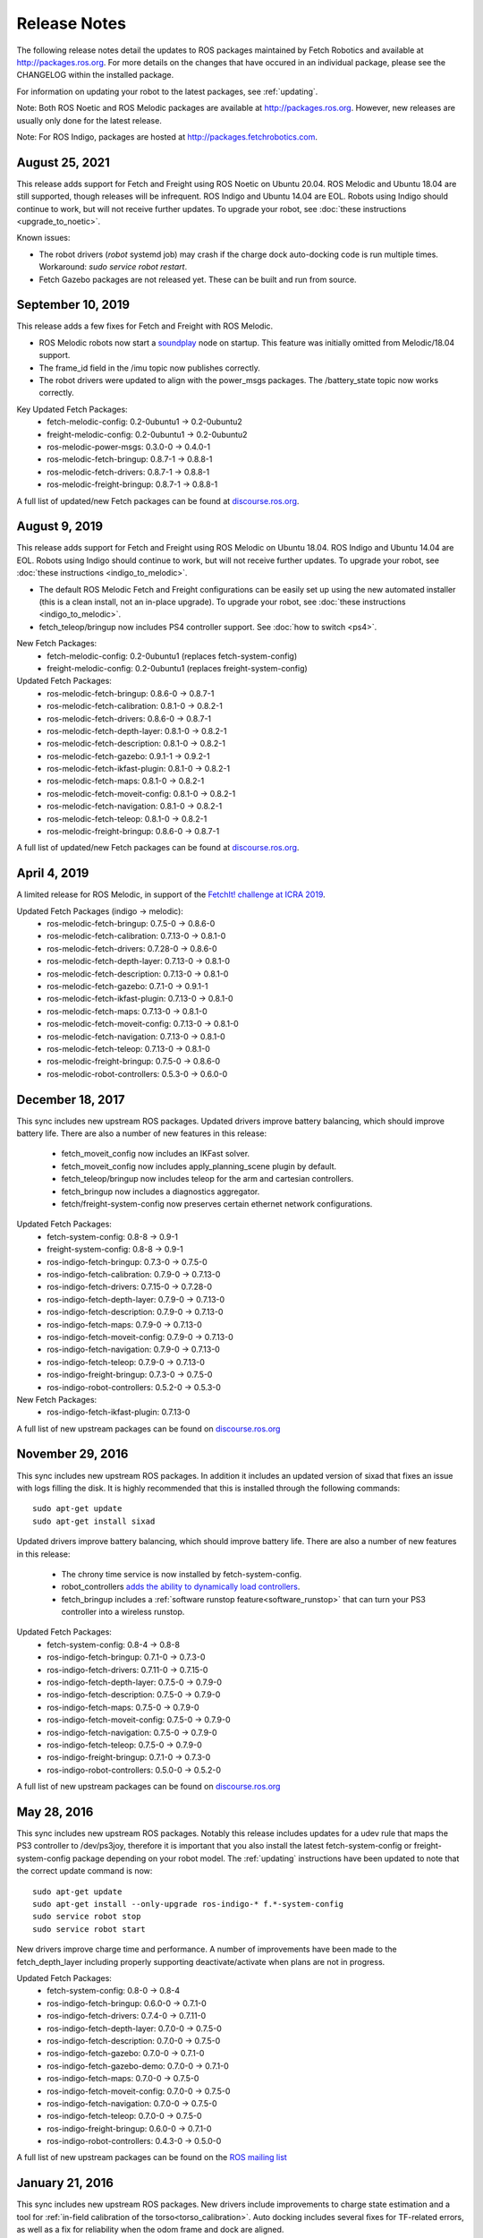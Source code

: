 Release Notes
=============

The following release notes detail the updates to ROS packages
maintained by Fetch Robotics and available at http://packages.ros.org.
For more details on the changes that
have occured in an individual package, please see the CHANGELOG within
the installed package.

For information on updating your robot to the latest packages, see
:ref:`updating`.

Note: Both ROS Noetic and ROS Melodic packages are available at http://packages.ros.org.
However, new releases are usually only done for the latest release.

Note: For ROS Indigo, packages are hosted at http://packages.fetchrobotics.com.

August 25, 2021
---------------
This release adds support for Fetch and Freight using ROS Noetic on Ubuntu 20.04.
ROS Melodic and Ubuntu 18.04 are still supported, though releases will be
infrequent.
ROS Indigo and Ubuntu 14.04 are EOL. Robots using Indigo should continue to work,
but will not receive further updates. To upgrade your robot, see
:doc:`these instructions <upgrade_to_noetic>`.

Known issues:

* The robot drivers (`robot` systemd job) may crash if the charge dock auto-docking
  code is run multiple times.  Workaround: `sudo service robot restart`.
* Fetch Gazebo packages are not released yet. These can be built and run from source.

September 10, 2019
------------------
This release adds a few fixes for Fetch and Freight with ROS Melodic.

* ROS Melodic robots now start a `soundplay <http://wiki.ros.org/sound_play>`__
  node on startup. This feature was initially omitted from Melodic/18.04 support.
* The frame_id field in the /imu topic now publishes correctly.
* The robot drivers were updated to align with the power_msgs packages. The
  /battery_state topic now works correctly.

Key Updated Fetch Packages:
 * fetch-melodic-config: 0.2-0ubuntu1 -> 0.2-0ubuntu2
 * freight-melodic-config: 0.2-0ubuntu1 -> 0.2-0ubuntu2
 * ros-melodic-power-msgs: 0.3.0-0 -> 0.4.0-1
 * ros-melodic-fetch-bringup: 0.8.7-1 -> 0.8.8-1
 * ros-melodic-fetch-drivers: 0.8.7-1 -> 0.8.8-1
 * ros-melodic-freight-bringup: 0.8.7-1 -> 0.8.8-1

A full list of updated/new Fetch packages can be found at
`discourse.ros.org <https://discourse.ros.org/t/new-packagesg-for-melodic-2019-09-10/10615>`__.


August 9, 2019
--------------
This release adds support for Fetch and Freight using ROS Melodic on Ubuntu 18.04.
ROS Indigo and Ubuntu 14.04 are EOL. Robots using Indigo should continue to work,
but will not receive further updates. To upgrade your robot, see
:doc:`these instructions <indigo_to_melodic>`.

* The default ROS Melodic Fetch and Freight configurations can be easily set up
  using the new automated installer (this is a clean install, not an in-place upgrade).
  To upgrade your robot, see :doc:`these instructions <indigo_to_melodic>`.
* fetch_teleop/bringup now includes PS4 controller support. See :doc:`how to switch <ps4>`.

New Fetch Packages:
 * fetch-melodic-config: 0.2-0ubuntu1 (replaces fetch-system-config)
 * freight-melodic-config: 0.2-0ubuntu1 (replaces freight-system-config)

Updated Fetch Packages:
 * ros-melodic-fetch-bringup: 0.8.6-0 -> 0.8.7-1
 * ros-melodic-fetch-calibration: 0.8.1-0 -> 0.8.2-1
 * ros-melodic-fetch-drivers: 0.8.6-0 -> 0.8.7-1
 * ros-melodic-fetch-depth-layer: 0.8.1-0 -> 0.8.2-1
 * ros-melodic-fetch-description: 0.8.1-0 -> 0.8.2-1
 * ros-melodic-fetch-gazebo: 0.9.1-1 -> 0.9.2-1
 * ros-melodic-fetch-ikfast-plugin: 0.8.1-0 -> 0.8.2-1
 * ros-melodic-fetch-maps: 0.8.1-0 -> 0.8.2-1
 * ros-melodic-fetch-moveit-config: 0.8.1-0 -> 0.8.2-1
 * ros-melodic-fetch-navigation: 0.8.1-0 -> 0.8.2-1
 * ros-melodic-fetch-teleop: 0.8.1-0 -> 0.8.2-1
 * ros-melodic-freight-bringup: 0.8.6-0 -> 0.8.7-1

A full list of updated/new Fetch packages can be found at
`discourse.ros.org <https://discourse.ros.org/t/preparing-for-melodic-sync-2019-08-12/10256>`__.

April 4, 2019
-------------
A limited release for ROS Melodic, in support of the
`FetchIt! challenge at ICRA 2019 <https://opensource.fetchrobotics.com>`__.

Updated Fetch Packages (indigo -> melodic):
 * ros-melodic-fetch-bringup: 0.7.5-0 -> 0.8.6-0
 * ros-melodic-fetch-calibration: 0.7.13-0 -> 0.8.1-0
 * ros-melodic-fetch-drivers: 0.7.28-0 -> 0.8.6-0
 * ros-melodic-fetch-depth-layer: 0.7.13-0 -> 0.8.1-0
 * ros-melodic-fetch-description: 0.7.13-0 -> 0.8.1-0
 * ros-melodic-fetch-gazebo: 0.7.1-0 -> 0.9.1-1
 * ros-melodic-fetch-ikfast-plugin: 0.7.13-0 -> 0.8.1-0
 * ros-melodic-fetch-maps: 0.7.13-0 -> 0.8.1-0
 * ros-melodic-fetch-moveit-config: 0.7.13-0 -> 0.8.1-0
 * ros-melodic-fetch-navigation: 0.7.13-0 -> 0.8.1-0
 * ros-melodic-fetch-teleop: 0.7.13-0 -> 0.8.1-0
 * ros-melodic-freight-bringup: 0.7.5-0 -> 0.8.6-0
 * ros-melodic-robot-controllers: 0.5.3-0 -> 0.6.0-0

December 18, 2017
-----------------
This sync includes new upstream ROS packages. Updated drivers improve
battery balancing, which should improve battery life. There are also a number of new features in this release:

 * fetch_moveit_config now includes an IKFast solver.
 * fetch_moveit_config now includes apply_planning_scene plugin by default.
 * fetch_teleop/bringup now includes teleop for the arm and cartesian controllers.
 * fetch_bringup now includes a diagnostics aggregator.
 * fetch/freight-system-config now preserves certain ethernet network configurations.

Updated Fetch Packages:
 * fetch-system-config: 0.8-8 -> 0.9-1
 * freight-system-config: 0.8-8 -> 0.9-1
 * ros-indigo-fetch-bringup: 0.7.3-0 -> 0.7.5-0
 * ros-indigo-fetch-calibration: 0.7.9-0 -> 0.7.13-0
 * ros-indigo-fetch-drivers: 0.7.15-0 -> 0.7.28-0
 * ros-indigo-fetch-depth-layer: 0.7.9-0 -> 0.7.13-0
 * ros-indigo-fetch-description: 0.7.9-0 -> 0.7.13-0
 * ros-indigo-fetch-maps: 0.7.9-0 -> 0.7.13-0
 * ros-indigo-fetch-moveit-config: 0.7.9-0 -> 0.7.13-0
 * ros-indigo-fetch-navigation: 0.7.9-0 -> 0.7.13-0
 * ros-indigo-fetch-teleop: 0.7.9-0 -> 0.7.13-0
 * ros-indigo-freight-bringup: 0.7.3-0 -> 0.7.5-0
 * ros-indigo-robot-controllers: 0.5.2-0 -> 0.5.3-0

New Fetch Packages:
 * ros-indigo-fetch-ikfast-plugin: 0.7.13-0

A full list of new upstream packages can be found on
`discourse.ros.org <https://discourse.ros.org/t/new-packages-for-indigo-2017-10-27/3030>`__

November 29, 2016
-----------------
This sync includes new upstream ROS packages. In addition it includes
an updated version of sixad that fixes an issue with logs filling the
disk. It is highly recommended that this is installed through the
following commands:

::

   sudo apt-get update
   sudo apt-get install sixad

Updated drivers improve battery balancing, which should improve battery
life. There are also a number of new features in this release:

 * The chrony time service is now installed by fetch-system-config.
 * robot_controllers `adds the ability to dynamically load controllers <https://github.com/fetchrobotics/robot_controllers/pull/23>`__.
 * fetch_bringup includes a :ref:`software runstop feature<software_runstop>` that can turn your PS3 controller into a wireless runstop.

Updated Fetch Packages:
 * fetch-system-config: 0.8-4 -> 0.8-8
 * ros-indigo-fetch-bringup: 0.7.1-0 -> 0.7.3-0
 * ros-indigo-fetch-drivers: 0.7.11-0 -> 0.7.15-0
 * ros-indigo-fetch-depth-layer: 0.7.5-0 -> 0.7.9-0
 * ros-indigo-fetch-description: 0.7.5-0 -> 0.7.9-0
 * ros-indigo-fetch-maps: 0.7.5-0 -> 0.7.9-0
 * ros-indigo-fetch-moveit-config: 0.7.5-0 -> 0.7.9-0
 * ros-indigo-fetch-navigation: 0.7.5-0 -> 0.7.9-0
 * ros-indigo-fetch-teleop: 0.7.5-0 -> 0.7.9-0
 * ros-indigo-freight-bringup: 0.7.1-0 -> 0.7.3-0
 * ros-indigo-robot-controllers: 0.5.0-0 -> 0.5.2-0

A full list of new upstream packages can be found on
`discourse.ros.org <http://discourse.ros.org/t/new-packages-for-indigo-2016-11-27/898>`__

May 28, 2016
------------
This sync includes new upstream ROS packages. Notably this
release includes updates for a udev rule that maps the PS3
controller to /dev/ps3joy, therefore it is important that
you also install the latest fetch-system-config or
freight-system-config package depending on your robot model.
The :ref:`updating` instructions have been updated to note that
the correct update command is now:

::

   sudo apt-get update
   sudo apt-get install --only-upgrade ros-indigo-* f.*-system-config
   sudo service robot stop
   sudo service robot start

New drivers improve charge time and performance.
A number of improvements have been made to the fetch_depth_layer
including properly supporting deactivate/activate when plans
are not in progress.

Updated Fetch Packages:
 * fetch-system-config: 0.8-0 -> 0.8-4
 * ros-indigo-fetch-bringup: 0.6.0-0 -> 0.7.1-0
 * ros-indigo-fetch-drivers: 0.7.4-0 -> 0.7.11-0
 * ros-indigo-fetch-depth-layer: 0.7.0-0 -> 0.7.5-0
 * ros-indigo-fetch-description: 0.7.0-0 -> 0.7.5-0
 * ros-indigo-fetch-gazebo: 0.7.0-0 -> 0.7.1-0
 * ros-indigo-fetch-gazebo-demo: 0.7.0-0 -> 0.7.1-0
 * ros-indigo-fetch-maps: 0.7.0-0 -> 0.7.5-0
 * ros-indigo-fetch-moveit-config: 0.7.0-0 -> 0.7.5-0
 * ros-indigo-fetch-navigation: 0.7.0-0 -> 0.7.5-0
 * ros-indigo-fetch-teleop: 0.7.0-0 -> 0.7.5-0
 * ros-indigo-freight-bringup: 0.6.0-0 -> 0.7.1-0
 * ros-indigo-robot-controllers: 0.4.3-0 -> 0.5.0-0

A full list of new upstream packages can be found on the
`ROS mailing list <http://lists.ros.org/pipermail/ros-users/2016-May/070011.html>`__

January 21, 2016
----------------
This sync includes new upstream ROS packages. New drivers
include improvements to charge state estimation and a
tool for :ref:`in-field calibration of the torso<torso_calibration>`.
Auto docking includes several fixes for TF-related errors,
as well as a fix for reliability when the odom frame and dock
are aligned.

Updated Fetch Packages:
 * ros-indigo-fetch-drivers: 0.7.3-0 -> 0.7.4-0
 * ros-indigo-fetch-auto-dock: 0.1.0-0 -> 0.2.1-0

A full list of new upstream packages can be found on the
`ROS mailing list <http://lists.ros.org/pipermail/ros-users/2016-January/069795.html>`__

November 23, 2015
-----------------
This sync includes new upstream ROS packages as well
as minor bug fixes and improvements to drivers. Notably,
the deadman must now be held while tucking the arm, this
allows a user to stop the arm tucking should the robot
collide with an obstacle in the environment.

Of note, this release also fixes several inconsistencies
in the wrist_flex range of the robot. If your robot appears
to have an overly limited wrist_flex range, we recommend
recalibrating the robot from a clean URDF after updating
your packages.

Maps have been removed from the fetch_navigation package and
moved to their own package, fetch_maps.

Updated Fetch Packages:
 * ros-indigo-fetch-drivers: 0.7.1-0 -> 0.7.3-0
 * ros-indigo-fetch-depth-layer: 0.6.2-0 -> 0.7.0-0
 * ros-indigo-fetch-description: 0.6.2-0 -> 0.7.0-0
 * ros-indigo-fetch-gazebo: 0.6.2-0 -> 0.7.0-0
 * ros-indigo-fetch-gazebo-demo: 0.6.2-0 -> 0.7.0-0
 * ros-indigo-fetch-moveit-config: 0.6.2-0 -> 0.7.0-0
 * ros-indigo-fetch-navigation: 0.6.2-0 -> 0.7.0-0
 * ros-indigo-fetch-teleop: 0.6.2-0 -> 0.7.0-0

New Fetch Packages:
 * ros-indigo-fetch-maps: 0.7.0-0

A full list of new upstream packages can be found on the
`ROS mailing list <http://lists.ros.org/pipermail/ros-users/2015-November/069765.html>`__

November 12, 2015
-----------------
This sync includes new upstream ROS packages as well as
the first release of auto docking.

Please note that the MD5 checksum for the dock action
will have changed with this release.

Updated Fetch Packages:
 * ros-indigo-fetch-drivers: 0.6.3-0 -> 0.7.1-0
 * ros-indigo-fetch-auto-dock-msgs: 0.5.2-0 -> 0.6.0-0
 * ros-indigo-fetch-driver-msgs: 0.5.2-0 -> 0.6.0-0
 * ros-indigo-fetch-gazebo: 0.6.1-0 -> 0.6.2-0
 * ros-indigo-fetch-gazebo-demo: 0.6.1-0 -> 0.6.2-0

New Fetch Packages:
 * ros-indigo-fetch-auto-dock: 0.1.0

A full list of new upstream packages can be found on the
`ROS mailing list <http://lists.ros.org/pipermail/ros-users/2015-September/069629.html>`__

August 5, 2015
--------------
This sync includes new upstream ROS packages as well
as minor fixes to the URDF and calibration.

Updated Fetch Packages:
 * ros-indigo-fetch-drivers: 0.6.1-0 -> 0.6.3-0
 * ros-indigo-fetch-depth-layer: 0.6.1-0 -> 0.6.2-0
 * ros-indigo-fetch-description: 0.6.1-0 -> 0.6.2-0
 * ros-indigo-fetch-moveit-config: 0.6.1-0 -> 0.6.2-0
 * ros-indigo-fetch-navigation: 0.6.1-0 -> 0.6.2-0
 * ros-indigo-fetch-teleop: 0.6.1-0 -> 0.6.2-0

A full list of new upstream packages can be found on the
`ROS mailing list <http://lists.ros.org/pipermail/ros-users/2015-August/069564.html>`__

July 9, 2015
------------
This sync includes new upstream ROS packages as well as
tuck arm functionality from the robot joystick. This
release also includes charge level estimates for
Fetch and Freight robots.

Updated Fetch Packages:
 * ros-indigo-fetch-drivers: 0.5.3-0 -> 0.6.1-0
 * ros-indigo-fetch-depth-layer: 0.5.13-0 -> 0.6.1-0
 * ros-indigo-fetch-description: 0.5.13-0 -> 0.6.1-0
 * ros-indigo-fetch-driver-msgs: 0.5.1-0 -> 0.5.2-0
 * ros-indigo-fetch-gazebo: 0.5.0-0 -> 0.6.1-0
 * ros-indigo-fetch-gazebo-demo: 0.5.0-0 -> 0.6.1-0
 * ros-indigo-fetch-moveit-config: 0.5.13-0 -> 0.6.1-0
 * ros-indigo-fetch-navigation: 0.5.13-0 -> 0.6.1-0
 * ros-indigo-fetch-teleop: 0.5.13-0 -> 0.6.1-0
 * ros-indigo-robot-calibration: 0.4.0-0 -> 0.5.2-0
 * ros-indigo-robot-calibration-msgs: 0.4.0-0 -> 0.5.2-0

New Fetch Packages:
 * ros-indigo-fetch-auto-dock-msgs: 0.5.2-0

A full list of new upstream packages can be found on the
`ROS mailing list <http://lists.ros.org/pipermail/ros-users/2015-July/069516.html>`__

June 8, 2015
------------
First publicly available release.

New Fetch Packages:
 * ros-indigo-fetch-drivers: 0.5.3-0
 * ros-indigo-fetch-depth-layer: 0.5.13-0
 * ros-indigo-fetch-description: 0.5.13-0
 * ros-indigo-fetch-driver-msgs: 0.5.1-0
 * ros-indigo-fetch-gazebo: 0.5.0-0
 * ros-indigo-fetch-gazebo-demo: 0.5.0-0
 * ros-indigo-fetch-moveit-config: 0.5.13-0
 * ros-indigo-fetch-navigation: 0.5.13-0
 * ros-indigo-fetch-teleop: 0.5.13-0

A full list of new upstream packages can be found on the
`ROS mailing list <http://lists.ros.org/pipermail/ros-users/2015-June/069467.html>`__
